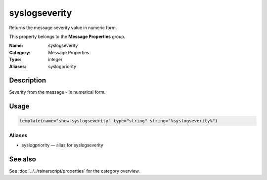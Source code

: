 .. _prop-message-syslogseverity:
.. _properties.message.syslogseverity:

syslogseverity
==============

.. index::
   single: properties; syslogseverity
   single: syslogseverity

.. summary-start

Returns the message severity value in numeric form.

.. summary-end

This property belongs to the **Message Properties** group.

:Name: syslogseverity
:Category: Message Properties
:Type: integer
:Aliases: syslogpriority

Description
-----------
Severity from the message - in numerical form.

Usage
-----
.. _properties.message.syslogseverity-usage:

.. code-block:: rsyslog

   template(name="show-syslogseverity" type="string" string="%syslogseverity%")

Aliases
~~~~~~~
- syslogpriority — alias for syslogseverity

See also
--------
See :doc:`../../rainerscript/properties` for the category overview.
